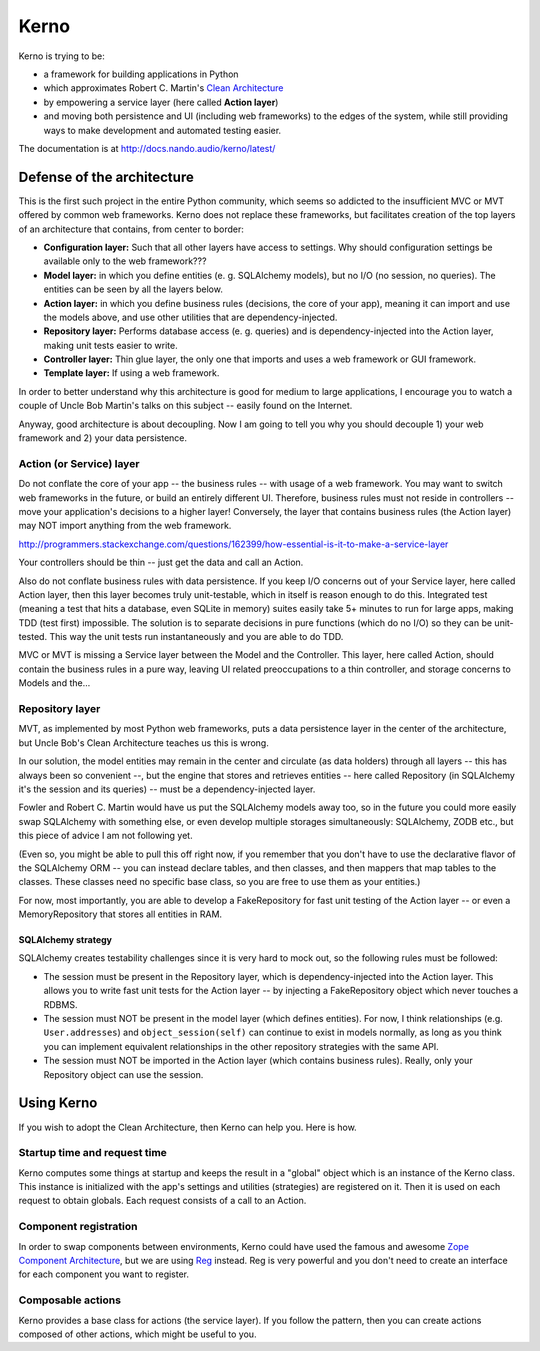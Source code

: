 =====
Kerno
=====

Kerno is trying to be:

- a framework for building applications in Python
- which approximates Robert C. Martin's
  `Clean Architecture <http://blog.8thlight.com/uncle-bob/2012/08/13/the-clean-architecture.html>`_
- by empowering a service layer (here called **Action layer**)
- and moving both persistence and UI (including web frameworks) to
  the edges of the system, while still providing ways to make
  development and automated testing easier.

The documentation is at http://docs.nando.audio/kerno/latest/


Defense of the architecture
~~~~~~~~~~~~~~~~~~~~~~~~~~~

This is the first such project in the entire Python community, which
seems so addicted to the insufficient MVC or MVT offered by common
web frameworks. Kerno does not replace these frameworks, but facilitates
creation of the top layers of an architecture that contains,
from center to border:

- **Configuration layer:** Such that all other layers have access to settings.
  Why should configuration settings be available only to the web framework???
- **Model layer:** in which you define entities (e. g. SQLAlchemy models),
  but no I/O (no session, no queries). The entities can be seen
  by all the layers below.
- **Action layer:** in which you define business rules (decisions,
  the core of your app), meaning it can import and use the models above,
  and use other utilities that are dependency-injected.
- **Repository layer:** Performs database access (e. g. queries) and is
  dependency-injected into the Action layer, making unit tests easier to write.
- **Controller layer:** Thin glue layer, the only one that imports and uses
  a web framework or GUI framework.
- **Template layer:** If using a web framework.

In order to better understand why this architecture is good for medium to
large applications, I encourage you to watch a couple of Uncle Bob Martin's
talks on this subject -- easily found on the Internet.

Anyway, good architecture is about decoupling. Now I am going to tell you
why you should decouple 1) your web framework and 2) your data persistence.


Action (or Service) layer
=========================

Do not conflate the core of your app -- the business rules -- with usage
of a web framework. You may want to switch web frameworks in the future,
or build an entirely different UI. Therefore, business rules must not
reside in controllers -- move your application's decisions to a higher layer!
Conversely, the layer that contains business rules (the Action layer)
may NOT import anything from the web framework.

http://programmers.stackexchange.com/questions/162399/how-essential-is-it-to-make-a-service-layer

Your controllers should be thin -- just get the data and call an Action.

Also do not conflate business rules with data persistence. If you keep
I/O concerns out of your Service layer, here called Action layer,
then this layer becomes truly unit-testable, which in itself is reason
enough to do this. Integrated test (meaning a test that hits a database,
even SQLite in memory) suites easily take 5+ minutes to run for large apps,
making TDD (test first) impossible. The solution is to separate decisions
in pure functions (which do no I/O) so they can be unit-tested. This way the
unit tests run instantaneously and you are able to do TDD.

MVC or MVT is missing a Service layer between the Model and the Controller.
This layer, here called Action, should contain the business rules in a pure
way, leaving UI related preoccupations to a thin controller, and storage
concerns to Models and the...


Repository layer
================

MVT, as implemented by most Python web frameworks, puts a
data persistence layer in the center of the architecture,
but Uncle Bob's Clean Architecture teaches us this is wrong.

In our solution, the model entities may remain in the center and circulate
(as data holders) through all layers -- this has always been so convenient --,
but the engine that stores and retrieves entities -- here called Repository
(in SQLAlchemy it's the session and its queries) -- must be a
dependency-injected layer.

Fowler and Robert C. Martin would have us put the SQLAlchemy models away too,
so in the future you could more easily swap SQLAlchemy with something else,
or even develop multiple storages simultaneously: SQLAlchemy, ZODB etc.,
but this piece of advice I am not following yet.

(Even so, you might be able to pull this off right now, if you remember that
you don't have to use the declarative flavor of the SQLAlchemy ORM --
you can instead declare tables, and then classes, and then mappers that
map tables to the classes.  These classes need no specific base class,
so you are free to use them as your entities.)

For now, most importantly, you are able to develop a FakeRepository
for fast unit testing of the Action layer -- or even a MemoryRepository
that stores all entities in RAM.


SQLAlchemy strategy
-------------------

SQLAlchemy creates testability challenges since it is very hard to mock out,
so the following rules must be followed:

- The session must be present in the Repository layer, which is
  dependency-injected into the Action layer.  This allows you to write
  fast unit tests for the Action layer -- by injecting a
  FakeRepository object which never touches a RDBMS.
- The session must NOT be present in the model layer (which defines entities).
  For now, I think relationships (e.g. ``User.addresses``) and
  ``object_session(self)`` can continue to exist in models normally,
  as long as you think you can implement equivalent relationships in
  the other repository strategies with the same API.
- The session must NOT be imported in the Action layer (which contains
  business rules). Really, only your Repository object can use the session.


Using Kerno
~~~~~~~~~~~

If you wish to adopt the Clean Architecture, then Kerno can help you.
Here is how.


Startup time and request time
=============================

Kerno computes some things at startup and keeps the result in a "global" object
which is an instance of the Kerno class. This instance is initialized with
the app's settings and utilities (strategies) are registered on it.
Then it is used on each request to obtain globals.
Each request consists of a call to an Action.


Component registration
======================

In order to swap components between environments, Kerno could have used the
famous and awesome
`Zope Component Architecture <http://zopecomponent.readthedocs.io/>`_,
but we are using `Reg <http://reg.readthedocs.io/>`_ instead.
Reg is very powerful and you don't need to create an interface for
each component you want to register.


Composable actions
==================

Kerno provides a base class for actions (the service layer). If you follow
the pattern, then you can create actions composed of other actions, which
might be useful to you.


